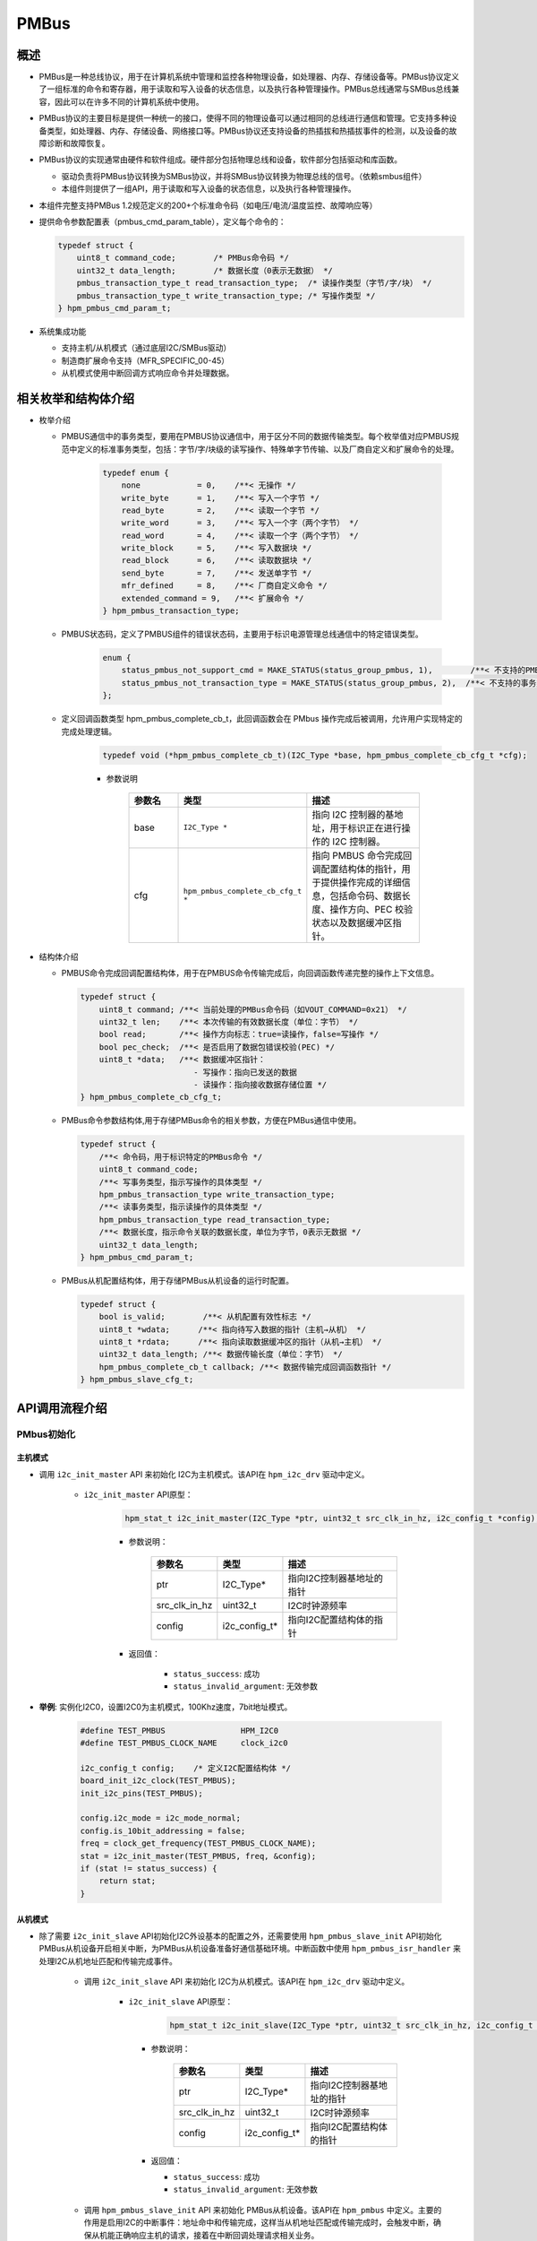 .. _pmbus:

PMBus
=======

概述
-----

- PMBus是一种总线协议，用于在计算机系统中管理和监控各种物理设备，如处理器、内存、存储设备等。PMBus协议定义了一组标准的命令和寄存器，用于读取和写入设备的状态信息，以及执行各种管理操作。PMBus总线通常与SMBus总线兼容，因此可以在许多不同的计算机系统中使用。

- PMBus协议的主要目标是提供一种统一的接口，使得不同的物理设备可以通过相同的总线进行通信和管理。它支持多种设备类型，如处理器、内存、存储设备、网络接口等。PMBus协议还支持设备的热插拔和热插拔事件的检测，以及设备的故障诊断和故障恢复。

- PMBus协议的实现通常由硬件和软件组成。硬件部分包括物理总线和设备，软件部分包括驱动和库函数。

  - 驱动负责将PMBus协议转换为SMBus协议，并将SMBus协议转换为物理总线的信号。（依赖smbus组件）
  - 本组件则提供了一组API，用于读取和写入设备的状态信息，以及执行各种管理操作。

- 本组件完整支持PMBus 1.2规范定义的200+个标准命令码（如电压/电流/温度监控、故障响应等）

- 提供命令参数配置表（pmbus_cmd_param_table），定义每个命令的：

  .. code-block:: c

    typedef struct {
        uint8_t command_code;        /* PMBus命令码 */
        uint32_t data_length;        /* 数据长度（0表示无数据） */
        pmbus_transaction_type_t read_transaction_type;  /* 读操作类型（字节/字/块） */
        pmbus_transaction_type_t write_transaction_type; /* 写操作类型 */
    } hpm_pmbus_cmd_param_t;

- 系统集成功能

  - 支持主机/从机模式（通过底层I2C/SMBus驱动）
  - 制造商扩展命令支持（MFR_SPECIFIC_00-45）
  - 从机模式使用中断回调方式响应命令并处理数据。

相关枚举和结构体介绍
------------------------------

- 枚举介绍

  - PMBUS通信中的事务类型，要用在PMBUS协议通信中，用于区分不同的数据传输类型。每个枚举值对应PMBUS规范中定义的标准事务类型，包括：字节/字/块级的读写操作、特殊单字节传输、以及厂商自定义和扩展命令的处理。

        .. code-block:: c

            typedef enum {
                none            = 0,    /**< 无操作 */
                write_byte      = 1,    /**< 写入一个字节 */
                read_byte       = 2,    /**< 读取一个字节 */
                write_word      = 3,    /**< 写入一个字（两个字节） */
                read_word       = 4,    /**< 读取一个字（两个字节） */
                write_block     = 5,    /**< 写入数据块 */
                read_block      = 6,    /**< 读取数据块 */
                send_byte       = 7,    /**< 发送单字节 */
                mfr_defined     = 8,    /**< 厂商自定义命令 */
                extended_command = 9,   /**< 扩展命令 */
            } hpm_pmbus_transaction_type;

  - PMBUS状态码，定义了PMBUS组件的错误状态码，主要用于标识电源管理总线通信中的特定错误类型。

        .. code-block:: c

            enum {
                status_pmbus_not_support_cmd = MAKE_STATUS(status_group_pmbus, 1),        /**< 不支持的PMBus命令 */
                status_pmbus_not_transaction_type = MAKE_STATUS(status_group_pmbus, 2),  /**< 不支持的事务类型 */
            };

  - 定义回调函数类型 hpm_pmbus_complete_cb_t，此回调函数会在 PMbus 操作完成后被调用，允许用户实现特定的完成处理逻辑。

        .. code-block:: c

            typedef void (*hpm_pmbus_complete_cb_t)(I2C_Type *base, hpm_pmbus_complete_cb_cfg_t *cfg);

        - 参数说明

            .. list-table::
                :widths: 20 30 50
                :header-rows: 1

                * - 参数名
                  - 类型
                  - 描述
                * - base
                  - ``I2C_Type *``
                  - 指向 I2C 控制器的基地址，用于标识正在进行操作的 I2C 控制器。
                * - cfg
                  - ``hpm_pmbus_complete_cb_cfg_t *``
                  - 指向 PMBUS 命令完成回调配置结构体的指针，用于提供操作完成的详细信息，包括命令码、数据长度、操作方向、PEC 校验状态以及数据缓冲区指针。


- 结构体介绍

  - PMBUS命令完成回调配置结构体，用于在PMBUS命令传输完成后，向回调函数传递完整的操作上下文信息。

    .. code-block:: c

        typedef struct {
            uint8_t command; /**< 当前处理的PMBus命令码（如VOUT_COMMAND=0x21） */
            uint32_t len;    /**< 本次传输的有效数据长度（单位：字节） */
            bool read;       /**< 操作方向标志：true=读操作，false=写操作 */
            bool pec_check;  /**< 是否启用了数据包错误校验(PEC) */
            uint8_t *data;   /**< 数据缓冲区指针：
                                - 写操作：指向已发送的数据
                                - 读操作：指向接收数据存储位置 */
        } hpm_pmbus_complete_cb_cfg_t;

  - PMBus命令参数结构体,用于存储PMBus命令的相关参数，方便在PMBus通信中使用。

    .. code-block:: c

        typedef struct {
            /**< 命令码，用于标识特定的PMBus命令 */
            uint8_t command_code;
            /**< 写事务类型，指示写操作的具体类型 */
            hpm_pmbus_transaction_type write_transaction_type;
            /**< 读事务类型，指示读操作的具体类型 */
            hpm_pmbus_transaction_type read_transaction_type;
            /**< 数据长度，指示命令关联的数据长度，单位为字节，0表示无数据 */
            uint32_t data_length;
        } hpm_pmbus_cmd_param_t;

  - PMBus从机配置结构体，用于存储PMBus从机设备的运行时配置。

    .. code-block:: c

        typedef struct {
            bool is_valid;        /**< 从机配置有效性标志 */
            uint8_t *wdata;      /**< 指向待写入数据的指针（主机→从机） */
            uint8_t *rdata;      /**< 指向读取数据缓冲区的指针（从机→主机） */
            uint32_t data_length; /**< 数据传输长度（单位：字节） */
            hpm_pmbus_complete_cb_t callback; /**< 数据传输完成回调函数指针 */
        } hpm_pmbus_slave_cfg_t;

API调用流程介绍
---------------------

PMbus初始化
^^^^^^^^^^^^^^

主机模式
""""""""""""""

- 调用 ``i2c_init_master`` API 来初始化 I2C为主机模式。该API在 ``hpm_i2c_drv`` 驱动中定义。

    - ``i2c_init_master`` API原型：

        .. code-block:: c

                hpm_stat_t i2c_init_master(I2C_Type *ptr, uint32_t src_clk_in_hz, i2c_config_t *config);

        - 参数说明：

            .. list-table::
                :header-rows: 1

                * - 参数名
                  - 类型
                  - 描述
                * - ptr
                  - I2C_Type*
                  - 指向I2C控制器基地址的指针
                * - src_clk_in_hz
                  - uint32_t
                  - I2C时钟源频率
                * - config
                  - i2c_config_t*
                  - 指向I2C配置结构体的指针

        - 返回值：

            - ``status_success``: 成功
            - ``status_invalid_argument``: 无效参数


- **举例**: 实例化I2C0，设置I2C0为主机模式，100Khz速度，7bit地址模式。

    .. code-block:: c

            #define TEST_PMBUS                HPM_I2C0
            #define TEST_PMBUS_CLOCK_NAME     clock_i2c0

            i2c_config_t config;    /* 定义I2C配置结构体 */
            board_init_i2c_clock(TEST_PMBUS);
            init_i2c_pins(TEST_PMBUS);

            config.i2c_mode = i2c_mode_normal;
            config.is_10bit_addressing = false;
            freq = clock_get_frequency(TEST_PMBUS_CLOCK_NAME);
            stat = i2c_init_master(TEST_PMBUS, freq, &config);
            if (stat != status_success) {
                return stat;
            }

从机模式
""""""""""""""
- 除了需要 ``i2c_init_slave`` API初始化I2C外设基本的配置之外，还需要使用 ``hpm_pmbus_slave_init`` API初始化PMBus从机设备开启相关中断，为PMBus从机设备准备好通信基础环境。中断函数中使用 ``hpm_pmbus_isr_handler`` 来处理I2C从机地址匹配和传输完成事件。

    - 调用 ``i2c_init_slave`` API 来初始化 I2C为从机模式。该API在 ``hpm_i2c_drv`` 驱动中定义。

        - ``i2c_init_slave`` API原型：

            .. code-block:: c

                hpm_stat_t i2c_init_slave(I2C_Type *ptr, uint32_t src_clk_in_hz, i2c_config_t *config);

          - 参数说明：

              .. list-table::
                :header-rows: 1

                * - 参数名
                  - 类型
                  - 描述
                * - ptr
                  - I2C_Type*
                  - 指向I2C控制器基地址的指针
                * - src_clk_in_hz
                  - uint32_t
                  - I2C时钟源频率
                * - config
                  - i2c_config_t*
                  - 指向I2C配置结构体的指针

          - 返回值：

            - ``status_success``: 成功
            - ``status_invalid_argument``: 无效参数

    - 调用 ``hpm_pmbus_slave_init`` API 来初始化 PMBus从机设备。该API在 ``hpm_pmbus`` 中定义。主要的作用是启用I2C的中断事件：地址命中和传输完成，这样当从机地址匹配或传输完成时，会触发中断，确保从机能正确响应主机的请求，接着在中断回调处理请求相关业务。

        - ``hpm_pmbus_slave_init`` API原型：

           .. code-block:: c

                hpm_stat_t hpm_pmbus_slave_init(I2C_Type *ptr, uint8_t slave_addr);

          - 参数说明：

             .. list-table::
                :header-rows: 1

                * - 参数名
                  - 类型
                  - 描述
                * - ptr
                  - I2C_Type*
                  - 指向I2C控制器基地址的指针
                * - slave_addr
                  - uint8_t
                  - 从机设备地址

          - 返回值：

            - ``status_success``: 成功
            - ``status_invalid_argument``: 无效参数

    - 中断回调函数原型：

        .. code-block:: c

            void hpm_pmbus_isr_handler(I2C_Type *ptr);

        - 参数说明：

           .. list-table::
                :header-rows: 1

                * - 参数名
                  - 类型
                  - 描述
                * - ptr
                  - I2C_Type*
                  - 指向I2C控制器基地址的指针


- **举例**: 实例化I2C0，设置I2C0为从机模式，100Khz速度，7bit地址模式，从机设备地址为0x16。

   .. code-block:: c

        #define TEST_PMBUS                HPM_I2C0
        #define TEST_PMBUS_CLOCK_NAME     clock_i2c0
        #define TEST_I2C_IRQ              IRQn_I2C0
        #define TEST_PMBUS_SLAVE_ADDRESS  (0x16U)

        SDK_DECLARE_EXT_ISR_M(TEST_I2C_IRQ, i2c_isr)
        void i2c_isr(void)
        {
            hpm_pmbus_isr_handler(TEST_PMBUS);
        }

        i2c_config_t config;    /* 定义I2C配置结构体 */
        board_init_i2c_clock(TEST_PMBUS);
        init_i2c_pins(TEST_PMBUS);
        config.i2c_mode = i2c_mode_slave;
        config.is_10bit_addressing = false;
        config.slave_address = 0x16;
        freq = clock_get_frequency(TEST_PMBUS_CLOCK_NAME);
        stat = i2c_init_slave(TEST_PMBUS, freq, &config);
        if (stat!= status_success) {
            return stat;
        }
        intc_m_enable_irq_with_priority(TEST_I2C_IRQ, 1);
        hpm_pmbus_slave_init(TEST_PMBUS, TEST_PMBUS_SLAVE_ADDRESS);


读写操作，支持主从机模式
^^^^^^^^^^^^^^^^^^^^^^^^^^^^

主机模式
""""""""""""""

写操作
~~~~~~~~~~~~~~

- 使用 ``hpm_pmbus_master_write`` API执行写操作

    - 该API关键功能说明：

      - 通过pmbus_cmd_param_table[command]获取预定义的命令参数配置，包含：

        - 事务类型（字节/字/块）
        - 预期数据长度
        - 其他协议参数

      - 多事务类型支持

        - 支持5种写操作模式：

          - send_byte: 仅发送命令字节（无数据），用于简单控制命令
          - write_byte: 命令+1字节数据（如设置使能位）
          - write_word: 命令+2字节数据（如设置电压值0x12 0x34）
          - write_block: 命令+长度字节+数据块（用于大数据传输）

        - 当处理块写入时：

          - 0xFFFFFFFF表示动态长度模式，使用调用者传入的len参数
          - 其他值表示使用预定义的固定数据长度
          - 自动处理PMBus协议要求的长度字节前缀

        - 返回标准化的错误代码：

          - status_pmbus_not_support_cmd: 遇到未实现的命令类型
          - status_pmbus_not_transaction_type: 无效的事务类型配置

    - API原型：

        .. code-block:: c

            hpm_stat_t hpm_pmbus_master_write(I2C_Type *ptr, uint8_t slave_address, uint8_t command, uint8_t *data, uint32_t len);

    - 参数说明：

        .. list-table::
            :widths: 15 15 70
            :header-rows: 1

            * - 参数名
              - 类型
              - 描述
            * - ptr
              - I2C_Type*
              - 指向I2C控制器基地址
            * - slave_address
              - uint8_t
              - 从机设备地址（7位）
            * - command
              - uint8_t
              - PMBus命令码
            * - data
              - uint8_t*
              - 待写入数据指针（根据命令类型选择字节/字/块数据）
            * - len
              - uint32_t
              - 数据长度（仅块写入时生效）

    - 返回值：
        - ``status_success``: 操作成功
        - ``status_pmbus_not_support_cmd``: 不支持的PMBus命令
        - ``status_pmbus_not_transaction_type``: 无效的事务类型

    - 示例：设置输出电压为3.3V（写入字数据0x0D 0x00）

        .. code-block:: c

            /* PMbus初始化，不做举例 */
            uint16_t voltage = 0x0D00;
            hpm_stat_t status = hpm_pmbus_master_write(I2C0, 0x5A, PMBUS_CODE_VOUT_COMMAND, (uint8_t*)&voltage, 2);

读操作
~~~~~~~~~~~~~~

- 使用 ``hpm_pmbus_master_read`` API执行读操作

    - 该API关键功能说明：

      - 多模式支持，处理三种标准读取操作：

        - 字节读取：用于读取状态寄存器等单字节数据
        - 字读取：用于读取电压/电流等16位测量值
        - 块读取：用于获取日志信息等大数据块

      - 长度处理策略

        - 字节/字读取：固定返回1/2字节
        - 块读取：
          - 0xFFFFFFFF表示动态长度模式，使用调用者传入的*len作为缓冲区容量
          - 其他值表示使用预定义长度，自动校验数据完整性

        - 返回标准化的错误代码：

          - status_pmbus_not_support_cmd: 遇到未实现的命令类型
          - status_pmbus_not_transaction_type: 无效的事务类型配置

    - API原型：

        .. code-block:: c

            hpm_stat_t hpm_pmbus_master_read(I2C_Type *ptr, uint8_t slave_address, uint8_t command, uint8_t *data, uint32_t *len);

    - 参数说明：

        .. list-table::
            :widths: 15 15 70
            :header-rows: 1

            * - 参数名
              - 类型
              - 描述
            * - ptr
              - I2C_Type*
              - 指向I2C控制器基地址
            * - slave_address
              - uint8_t
              - 从机设备地址（7位）
            * - command
              - uint8_t
              - PMBus命令码
            * - data
              - uint8_t*
              - 数据接收缓冲区指针
            * - len
              - uint32_t*
              - 输入：缓冲区最大容量 / 输出：实际读取长度

    - 返回值：
        - ``status_success``: 操作成功
        - ``status_pmbus_not_support_cmd``: 不支持的PMBus命令
        - ``status_pmbus_not_transaction_type``: 无效的事务类型

    - 示例：读取输出电压值

        .. code-block:: c

            /* PMbus初始化，不做举例 */
            uint8_t vout_data[2];
            uint32_t read_len = 2;
            hpm_stat_t status = hpm_pmbus_master_read(I2C0, 0x5A, PMBUS_CODE_VOUT_COMMAND, vout_data, &read_len);
            if (status == status_success) {
                float voltage = (vout_data[0] | (vout_data[1] << 8)) * 0.001; /* 转换为电压值 */
            }

从机模式
""""""""""""""

从机命令事务管理
~~~~~~~~~~~~~~~~~~

命令事务安装
++++++++++++++++++++++++++

- 使用 ``hpm_pmbus_slave_command_transaction_install`` 配置从机命令响应

    - **关键功能**：

        - 预绑定PMBus命令与数据缓冲区
        - 注册事务完成回调函数
        - 支持标准命令码（0x00-0xFF）
        - 自动处理PEC校验字节空间分配

    - API原型：

        .. code-block:: c

            hpm_stat_t hpm_pmbus_slave_command_transaction_install(
                I2C_Type *ptr,
                uint8_t command,
                uint8_t *wdata,
                uint8_t *rdata,
                uint32_t len,
                hpm_pmbus_complete_cb_t callback
            );

    - 参数说明：

        .. list-table::
            :widths: 20 25 55
            :header-rows: 1

            * - 参数
              - 类型
              - 描述
            * - ptr
              - I2C_Type*
              - 绑定的I2C控制器实例（如HPM_I2C0）
            * - command
              - uint8_t
              - PMBus标准命令码
            * - wdata
              - uint8_t*
              - 主机写操作数据缓冲区（从机接收用），需预留PEC字节空间
            * - rdata
              - uint8_t*
              - 主机读操作数据缓冲区（从机发送用），需预留PEC字节空间
            * - len
              - uint32_t
              - 缓冲区总长度（包含数据+PEC校验字节）
            * - callback
              - hpm_pmbus_complete_cb_t
              - 事务完成回调函数指针

    - 返回值：
        - ``status_success``: 配置成功
        - ``status_invalid_argument``: 空指针/缓冲区长度不足
        - ``status_pmbus_not_support_cmd``: 不支持的命令类型


命令事务卸载
~~~~~~~~~~~~~~

- 使用 ``hpm_pmbus_slave_command_transaction_uninstall`` 移除命令配置

    - **关键功能**：

        - 释放命令槽位资源
        - 清除关联的回调函数
        - 禁用指定命令的响应

    - API原型：

        .. code-block:: c

            hpm_stat_t hpm_pmbus_slave_command_transaction_uninstall(
                I2C_Type *ptr,
                uint8_t command
            );

    - 参数说明：

        .. list-table::
            :widths: 25 25 50
            :header-rows: 1

            * - 参数
              - 类型
              - 描述
            * - ptr
              - I2C_Type*
              - I2C控制器实例（需与安装时一致）
            * - command
              - uint8_t
              - 需要移除的PMBus命令码

    - 返回值：
        - ``status_success``: 卸载成功
        - ``status_invalid_argument``: 非法控制器指针

应用示例
~~~~~~~~~~~~~~

- 从机电压监控示例（响应READ_VOUT命令）

.. code-block:: c

    /* 定义命令参数 */
    #define VOUT_CMD      PMBUS_CODE_VOUT_COMMAND  /* 0x8B
    #define DATA_BUF_LEN  3                   /* 2字节数据 + 1字节PEC */

    uint8_t vout_data[DATA_BUF_LEN] = {0};    /* 电压数据存储（小端格式）*/

    /* 电压读取完成回调 */
    void vout_callback(I2C_Type *base, hpm_pmbus_complete_cb_cfg_t *cfg)
    {
        if (cfg->read) {
            printf("主机读取了%d字节电压数据\n", cfg->len);
        } else {
            printf("主机写入了%d字节配置\n", cfg->len);
        }
    }

    /* 系统初始化 */
    void pmbus_slave_init(void)
    {
        /* PMbus初始化，不做举例 */

        /* 安装电压读取命令事务 */
        hpm_pmbus_slave_command_transaction_install(
            TEST_PMBUS,
            VOUT_CMD,
            NULL,       /* 主机写操作不处理 */
            vout_data,  /* 读数据缓冲区 */
            DATA_BUF_LEN,
            vout_callback
        );

        /*填充初始电压值（11.5V = 0x47E）
        vout_data[0] = 0xE0 | (0x47 & 0x1F);  /* 指数部分 */
        vout_data[1] = (0x47 >> 5);           /*  尾数部分 */
    }

    /* 停止监控时卸载 */
    void pmbus_slave_deinit(void)
    {
        hpm_pmbus_slave_command_transaction_uninstall(TEST_PMBUS, VOUT_CMD);
    }

